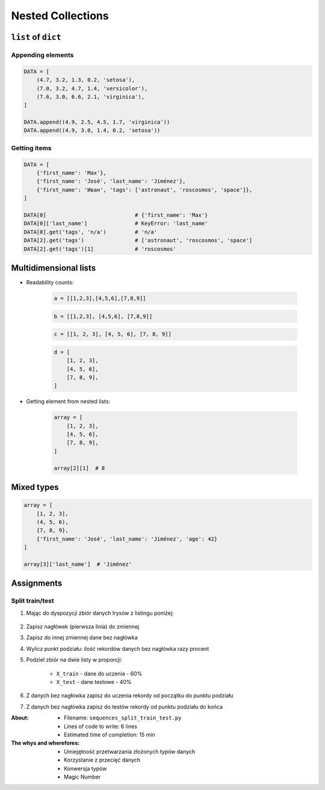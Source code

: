 ******************
Nested Collections
******************


``list`` of ``dict``
====================

Appending elements
------------------
.. code-block:: python

    DATA = [
        (4.7, 3.2, 1.3, 0.2, 'setosa'),
        (7.0, 3.2, 4.7, 1.4, 'versicolor'),
        (7.6, 3.0, 6.6, 2.1, 'virginica'),
    ]

    DATA.append((4.9, 2.5, 4.5, 1.7, 'virginica'))
    DATA.append((4.9, 3.0, 1.4, 0.2, 'setosa'))

Getting items
-------------
.. code-block:: python

    DATA = [
        {'first_name': 'Max'},
        {'first_name': 'José', 'last_name': 'Jiménez'},
        {'first_name': 'Иван', 'tags': ['astronaut', 'roscosmos', 'space']},
    ]

    DATA[0]                            # {'first_name': 'Max'}
    DATA[0]['last_name']               # KeyError: 'last_name'
    DATA[0].get('tags', 'n/a')         # 'n/a'
    DATA[2].get('tags')                # ['astronaut', 'roscosmos', 'space']
    DATA[2].get('tags')[1]             # 'roscosmos'


Multidimensional lists
======================
* Readability counts:

    .. code-block:: python

        a = [[1,2,3],[4,5,6],[7,8,9]]

    .. code-block:: python

        b = [[1,2,3], [4,5,6], [7,8,9]]

    .. code-block:: python

        c = [[1, 2, 3], [4, 5, 6], [7, 8, 9]]

    .. code-block:: python

        d = [
            [1, 2, 3],
            [4, 5, 6],
            [7, 8, 9],
        ]

* Getting element from nested lists:

    .. code-block:: python

        array = [
            [1, 2, 3],
            [4, 5, 6],
            [7, 8, 9],
        ]

        array[2][1]  # 8

Mixed types
===========
.. code-block:: python

    array = [
        [1, 2, 3],
        (4, 5, 6),
        {7, 8, 9},
        {'first_name': 'José', 'last_name': 'Jiménez', 'age': 42}
    ]

    array[3]['last_name']  # 'Jiménez'


Assignments
===========

Split train/test
----------------
#. Mając do dyspozycji zbiór danych Irysów z listingu poniżej:

    .. literalinclude:: assignment/sequence-iris-sample.py
        :language: python
        :caption: Sample Iris databases

#. Zapisz nagłówek (pierwsza linia) do zmiennej
#. Zapisz do innej zmiennej dane bez nagłówka
#. Wylicz punkt podziału: ilość rekordów danych bez nagłówka razy procent
#. Podziel zbiór na dwie listy w proporcji:

    - ``X_train`` - dane do uczenia - 60%
    - ``X_test`` - dane testowe - 40%

#. Z danych bez nagłówka zapisz do uczenia rekordy od początku do punktu podziału
#. Z danych bez nagłówka zapisz do testów rekordy od punktu podziału do końca

:About:
    * Filename: ``sequences_split_train_test.py``
    * Lines of code to write: 6 lines
    * Estimated time of completion: 15 min

:The whys and wherefores:
    * Umiejętność przetwarzania złożonych typów danych
    * Korzystanie z przecięć danych
    * Konwersja typów
    * Magic Number
